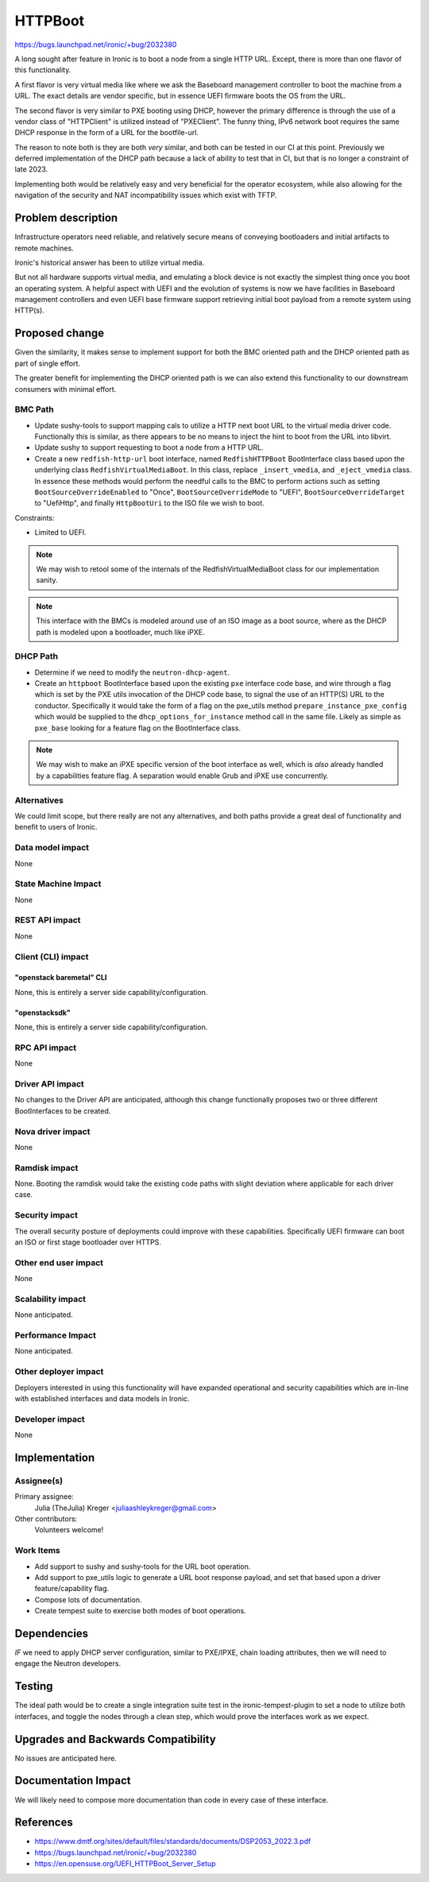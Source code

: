 ..
 This work is licensed under a Creative Commons Attribution 3.0 Unported
 License.

 http://creativecommons.org/licenses/by/3.0/legalcode

========
HTTPBoot
========

https://bugs.launchpad.net/ironic/+bug/2032380

A long sought after feature in Ironic is to boot a node from a single
HTTP URL. Except, there is more than one flavor of this functionality.

A first flavor is very virtual media like where we ask the Baseboard
management controller to boot the machine from a URL. The exact details
are vendor specific, but in essence UEFI firmware boots the OS from the
URL.

The second flavor is very similar to PXE booting using DHCP, however the
primary difference is through the use of a vendor class of "HTTPClient" is
utilized instead of "PXEClient". The funny thing, IPv6 network boot
requires the same DHCP response in the form of a URL for the bootfile-url.

The reason to note both is they are both *very* similar, and both can
be tested in our CI at this point. Previously we deferred implementation
of the DHCP path because a lack of ability to test that in CI, but that
is no longer a constraint of late 2023.

Implementing both would be relatively easy and very beneficial for the
operator ecosystem, while also allowing for the navigation of the security
and NAT incompatibility issues which exist with TFTP.

Problem description
===================

Infrastructure operators need reliable, and relatively secure means of
conveying bootloaders and initial artifacts to remote machines.

Ironic's historical answer has been to utilize virtual media.

But not all hardware supports virtual media, and emulating a block device
is not exactly the simplest thing once you boot an operating system. A helpful
aspect with UEFI and the evolution of systems is now we have facilities in
Baseboard management controllers and even UEFI base firmware support
retrieving initial boot payload from a remote system using HTTP(s).

Proposed change
===============

Given the similarity, it makes sense to implement support for both
the BMC oriented path and the DHCP oriented path as part of single effort.

The greater benefit for implementing the DHCP oriented path is we can also
extend this functionality to our downstream consumers with minimal effort.

BMC Path
--------

* Update sushy-tools to support mapping cals to utilize a HTTP next boot
  URL to the virtual media driver code. Functionally this is similar, as
  there appears to be no means to inject the hint to boot from the URL
  into libvirt.
* Update sushy to support requesting to boot a node from a HTTP URL.
* Create a new ``redfish-http-url`` boot interface, named ``RedfishHTTPBoot``
  BootInterface class based upon the underlying class
  ``RedfishVirtualMediaBoot``. In this class, replace ``_insert_vmedia``,
  and ``_eject_vmedia`` class. In essence these methods would perform the
  needful calls to the BMC to perform actions such as setting
  ``BootSourceOverrideEnabled`` to "Once", ``BootSourceOverrideMode`` to
  "UEFI", ``BootSourceOverrideTarget`` to "UefiHttp", and finally
  ``HttpBootUri`` to the ISO file we wish to boot.

Constraints:

* Limited to UEFI.

.. Note::
   We may wish to retool some of the internals of the RedfishVirtualMediaBoot
   class for our implementation sanity.

.. Note::
   This interface with the BMCs is modeled around use of an ISO image as
   a boot source, where as the DHCP path is modeled upon a bootloader, much
   like iPXE.

DHCP Path
---------

* Determine if we need to modify the ``neutron-dhcp-agent``.
* Create an ``httpboot`` BootInterface based upon the existing ``pxe``
  interface code base, and wire through a flag which is set by the PXE
  utils invocation of the DHCP code base, to signal the use of an HTTP(S)
  URL to the conductor. Specifically it would take the form of a flag on the
  pxe_utils method ``prepare_instance_pxe_config`` which would be supplied to
  the ``dhcp_options_for_instance`` method call in the same file. Likely as
  simple as ``pxe_base`` looking for a feature flag on the BootInterface
  class.

.. Note::
   We may wish to make an iPXE specific version of the boot interface as well,
   which is *also* already handled by a capabilities feature flag.
   A separation would enable Grub and iPXE use concurrently.

Alternatives
------------

We could limit scope, but there really are not any alternatives, and both
paths provide a great deal of functionality and benefit to users of Ironic.

Data model impact
-----------------

None

State Machine Impact
--------------------

None

REST API impact
---------------

None

Client (CLI) impact
-------------------

"openstack baremetal" CLI
~~~~~~~~~~~~~~~~~~~~~~~~~

None, this is entirely a server side capability/configuration.

"openstacksdk"
~~~~~~~~~~~~~~

None, this is entirely a server side capability/configuration.

RPC API impact
--------------

None

Driver API impact
-----------------

No changes to the Driver API are anticipated, although this change functionally
proposes two or three different BootInterfaces to be created.

Nova driver impact
------------------

None

Ramdisk impact
--------------

None. Booting the ramdisk would take the existing code paths with slight
deviation where applicable for each driver case.

Security impact
---------------

The overall security posture of deployments could improve with these
capabilities. Specifically UEFI firmware can boot an ISO or first stage
bootloader over HTTPS.

Other end user impact
---------------------

None

Scalability impact
------------------

None anticipated.

Performance Impact
------------------

None anticipated.

Other deployer impact
---------------------

Deployers interested in using this functionality will have expanded
operational and security capabilities which are in-line with established
interfaces and data models in Ironic.

Developer impact
----------------

None

Implementation
==============

Assignee(s)
-----------

Primary assignee:
  Julia (TheJulia) Kreger <juliaashleykreger@gmail.com>

Other contributors:
  Volunteers welcome!

Work Items
----------

* Add support to sushy and sushy-tools for the URL boot operation.
* Add support to pxe_utils logic to generate a URL boot response
  payload, and set that based upon a driver feature/capability flag.
* Compose lots of documentation.
* Create tempest suite to exercise both modes of boot operations.

Dependencies
============

*IF* we need to apply DHCP server configuration, similar to PXE/IPXE,
chain loading attributes, then we will need to engage the Neutron developers.

Testing
=======

The ideal path would be to create a single integration suite test in the
ironic-tempest-plugin to set a node to utilize both interfaces, and toggle
the nodes through a clean step, which would prove the interfaces work as
we expect.

Upgrades and Backwards Compatibility
====================================

No issues are anticipated here.

Documentation Impact
====================

We will likely need to compose more documentation than code in every
case of these interface.

References
==========

* https://www.dmtf.org/sites/default/files/standards/documents/DSP2053_2022.3.pdf
* https://bugs.launchpad.net/ironic/+bug/2032380
* https://en.opensuse.org/UEFI_HTTPBoot_Server_Setup

